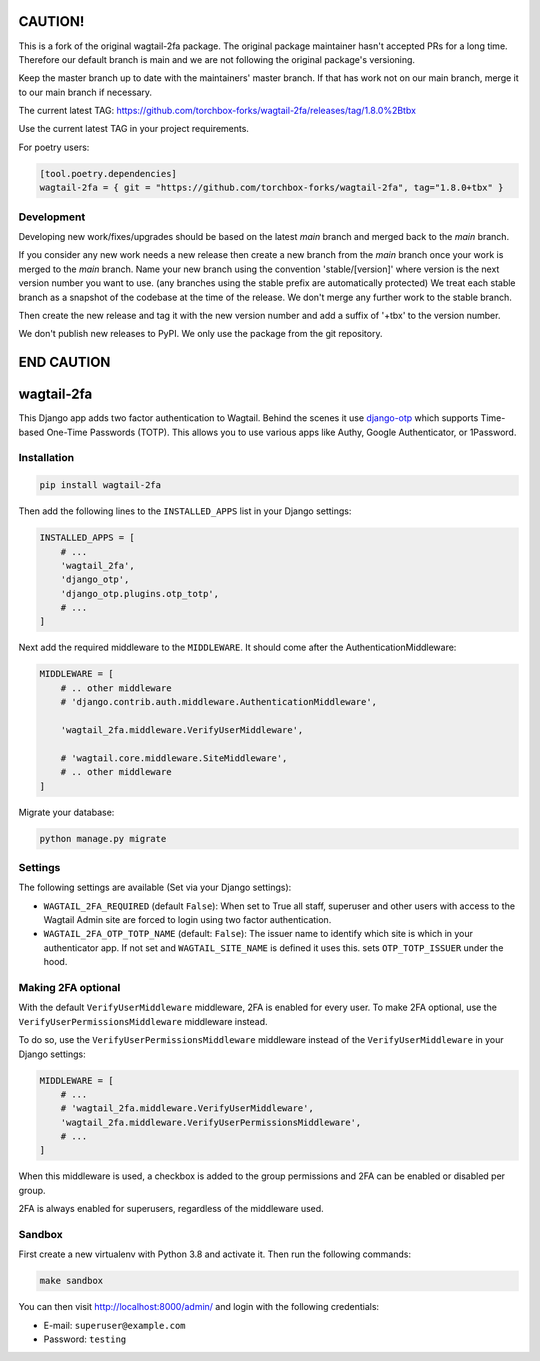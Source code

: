 .. start-no-pypi

.. image:: https://github.com/labd/wagtail-2fa/workflows/Python%20Tests/badge.svg
    :target: https://github.com/labd/wagtail-2fa/actions?query=workflow%3A%22Python+Tests%22

.. image:: http://codecov.io/github/labd/wagtail-2fa/coverage.svg?branch=master
    :target: http://codecov.io/github/labd/wagtail-2fa?branch=master

.. image:: https://img.shields.io/pypi/v/wagtail-2fa.svg
    :target: https://pypi.python.org/pypi/wagtail-2fa/

.. image:: https://readthedocs.org/projects/wagtail-2fa/badge/?version=stable
    :target: https://wagtail-2fa.readthedocs.io/en/stable/?badge=stable

.. image:: https://img.shields.io/github/stars/labd/wagtail-2fa.svg?style=social&logo=github
    :target: https://github.com/labd/wagtail-2fa/stargazers

.. end-no-pypi

========
CAUTION!
========

This is a fork of the original wagtail-2fa package. The original package maintainer hasn't accepted PRs for a long time.
Therefore our default branch is main and we are not following the original package's versioning.

Keep the master branch up to date with the maintainers' master branch. If that has work not on our main branch, merge it to our main branch if necessary.

The current latest TAG: https://github.com/torchbox-forks/wagtail-2fa/releases/tag/1.8.0%2Btbx

Use the current latest TAG in your project requirements.

For poetry users:

.. code-block:: toml

    [tool.poetry.dependencies]
    wagtail-2fa = { git = "https://github.com/torchbox-forks/wagtail-2fa", tag="1.8.0+tbx" }


Development
===========

Developing new work/fixes/upgrades should be based on the latest `main` branch and merged back to the `main` branch.

If you consider any new work needs a new release then create a new branch from the `main` branch once your work is merged to the `main` branch.
Name your new branch using the convention 'stable/[version]' where version is the next version number you want to use. (any branches using the stable prefix are automatically protected)
We treat each stable branch as a snapshot of the codebase at the time of the release. We don't merge any further work to the stable branch.

Then create the new release and tag it with the new version number and add a suffix of '+tbx' to the version number.

We don't publish new releases to PyPI. We only use the package from the git repository.

===========
END CAUTION
===========

===========
wagtail-2fa
===========

This Django app adds two factor authentication to Wagtail. Behind the scenes
it use django-otp_ which supports Time-based One-Time Passwords (TOTP). This
allows you to use various apps like Authy, Google Authenticator, or
1Password.


.. _django-otp: https://django-otp-official.readthedocs.io


Installation
============

.. code-block:: shell

   pip install wagtail-2fa


Then add the following lines to the ``INSTALLED_APPS`` list in your Django
settings:

.. code-block:: python

    INSTALLED_APPS = [
        # ...
        'wagtail_2fa',
        'django_otp',
        'django_otp.plugins.otp_totp',
        # ...
    ]

Next add the required middleware to the ``MIDDLEWARE``. It should come
after the AuthenticationMiddleware:

.. code-block:: python

    MIDDLEWARE = [
        # .. other middleware
        # 'django.contrib.auth.middleware.AuthenticationMiddleware',

        'wagtail_2fa.middleware.VerifyUserMiddleware',

        # 'wagtail.core.middleware.SiteMiddleware',
        # .. other middleware
    ]

Migrate your database:

.. code-block:: shell

   python manage.py migrate



Settings
========

The following settings are available (Set via your Django settings):

- ``WAGTAIL_2FA_REQUIRED`` (default ``False``): When set to True all
  staff, superuser and other users with access to the Wagtail Admin site
  are forced to login using two factor authentication.
- ``WAGTAIL_2FA_OTP_TOTP_NAME`` (default: ``False``): The issuer name to
  identify which site is which in your authenticator app. If not set and
  ``WAGTAIL_SITE_NAME`` is defined it uses this. sets ``OTP_TOTP_ISSUER``
  under the hood.


Making 2FA optional
===================

With the default ``VerifyUserMiddleware`` middleware, 2FA is enabled for every user.
To make 2FA optional, use the ``VerifyUserPermissionsMiddleware`` middleware instead.

To do so, use the ``VerifyUserPermissionsMiddleware`` middleware instead of the ``VerifyUserMiddleware`` in your Django settings:

.. code-block:: python

    MIDDLEWARE = [
        # ...
        # 'wagtail_2fa.middleware.VerifyUserMiddleware',
        'wagtail_2fa.middleware.VerifyUserPermissionsMiddleware',
        # ...
    ]

When this middleware is used, a checkbox is added to the group permissions
and 2FA can be enabled or disabled per group.

2FA is always enabled for superusers, regardless of the middleware used.


Sandbox
=======

First create a new virtualenv with Python 3.8 and activate it. Then run
the following commands:

.. code-block:: shell

   make sandbox


You can then visit http://localhost:8000/admin/ and login with the following
credentials:

- E-mail: ``superuser@example.com``
- Password: ``testing``
